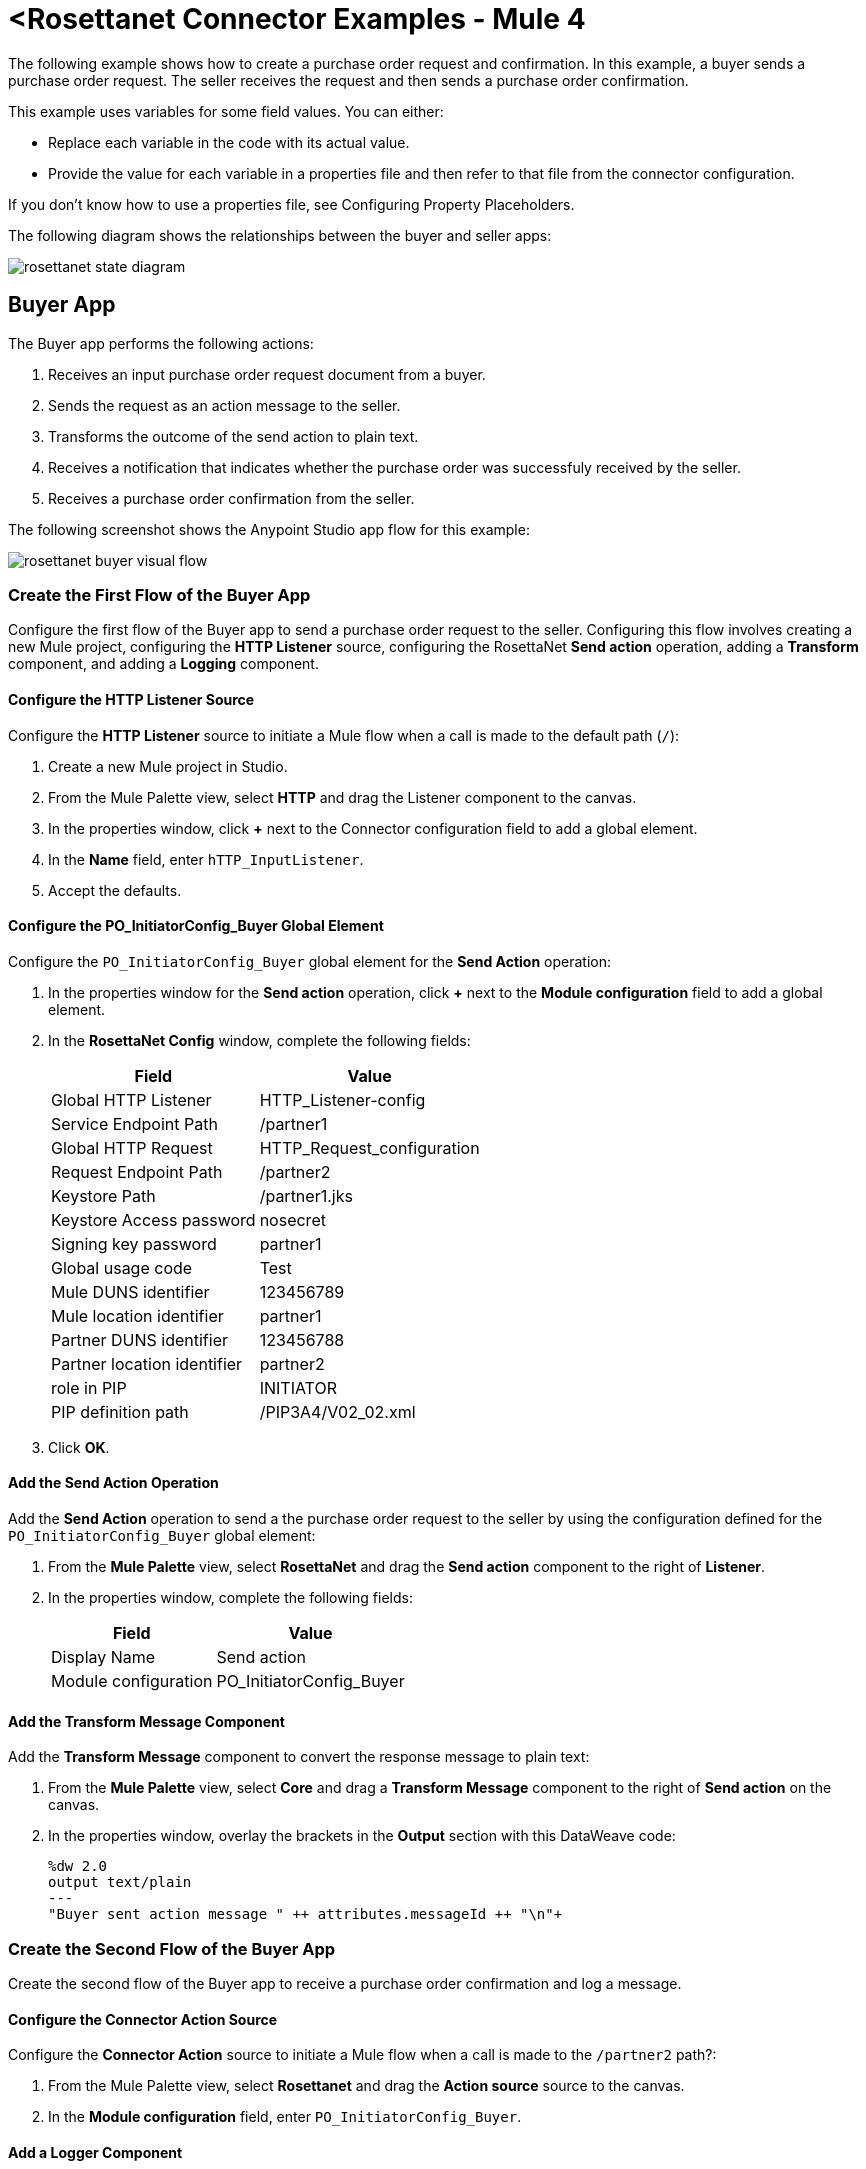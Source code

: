 = <Rosettanet Connector Examples - Mule 4

The following example shows how to create a purchase order request and confirmation. In this example, a buyer sends a purchase order request. The seller receives the request and then sends a purchase order confirmation.

This example uses variables for some field values. You can either:

* Replace each variable in the code with its actual value.
* Provide the value for each variable in a properties file and then refer to that file from the connector configuration.

If you don’t know how to use a properties file, see Configuring Property Placeholders.

The following diagram shows the relationships between the buyer and seller apps:

image::rosettanet-state-diagram.png[]

== Buyer App

The Buyer app performs the following actions:

. Receives an input purchase order request document from a buyer.
. Sends the request as an action message to the seller.
. Transforms the outcome of the send action to plain text.
. Receives a notification that indicates whether the purchase order was successfuly received by the seller.
. Receives a purchase order confirmation from the seller.

The following screenshot shows the Anypoint Studio app flow for this example:

image::rosettanet-buyer-visual-flow.png[]

=== Create the First Flow of the Buyer App

Configure the first flow of the Buyer app to send a purchase order request to the seller. Configuring this flow involves creating a new Mule project, configuring the *HTTP Listener* source, configuring the RosettaNet *Send action* operation, adding a *Transform* component, and adding a *Logging* component.

==== Configure the HTTP Listener Source

Configure the *HTTP Listener* source to initiate a Mule flow when a call is made to the default path (`/`):

. Create a new Mule project in Studio.
. From the Mule Palette view, select *HTTP* and drag the Listener component to the canvas.
. In the properties window, click *+* next to the Connector configuration field to add a global element.
. In the *Name* field, enter `hTTP_InputListener`.
. Accept the defaults.

==== Configure the PO_InitiatorConfig_Buyer Global Element 

Configure the `PO_InitiatorConfig_Buyer` global element for the *Send Action* operation:

. In the properties window for the *Send action* operation, click *+* next to the *Module configuration* field to add a global element.
. In the *RosettaNet Config* window, complete the following fields:
+
[%header%autowidth.spread]
|===
|Field|Value
|Global HTTP Listener|HTTP_Listener-config
|Service Endpoint Path|/partner1
|Global HTTP Request|HTTP_Request_configuration
|Request Endpoint Path|/partner2
|Keystore Path |/partner1.jks
|Keystore Access password |nosecret
|Signing key password |partner1
|Global usage code |Test
|Mule DUNS identifier|123456789
|Mule location identifier | partner1
|Partner DUNS identifier | 123456788
|Partner location identifier | partner2
|role in PIP | INITIATOR
|PIP definition path | /PIP3A4/V02_02.xml
|===
+
. Click *OK*.

==== Add the Send Action Operation

Add the *Send Action* operation to send a the purchase order request to the seller by using the configuration defined for the `PO_InitiatorConfig_Buyer` global element:

. From the *Mule Palette* view, select *RosettaNet* and drag the  *Send action* component to the right of *Listener*.
. In the properties window, complete the following fields:
+
[%header%autowidth.spread]
|===
|Field|Value
|Display Name|Send action
|Module configuration|PO_InitiatorConfig_Buyer
|===

==== Add the Transform Message Component

Add the *Transform Message* component to convert the response message to plain text:

. From the *Mule Palette* view, select *Core* and drag a *Transform Message* component to the right of *Send action* on the canvas.
. In the properties window, overlay the brackets in the *Output* section with this DataWeave code:
+
[source,dataweave,linenums]
----
%dw 2.0
output text/plain
---
"Buyer sent action message " ++ attributes.messageId ++ "\n"+
----

=== Create the Second Flow of the Buyer App

Create the second flow of the Buyer app to receive a purchase order confirmation and log a message. 

==== Configure the Connector Action Source

Configure the *Connector Action* source to initiate a Mule flow when a call is made to the `/partner2` path?:

. From the Mule Palette view, select *Rosettanet* and drag the *Action source* source to the canvas.
. In the *Module configuration* field, enter `PO_InitiatorConfig_Buyer`.

==== Add a Logger Component

Add a *Logger* component to log a message:

. From the *Mule Palette* view, select *Core* and drag a *Logger* component to the right of *Action source* on the canvas.
. In the *Message* field, enter the following text:
+
`"Buyer received action message #[attributes.messageId]"`

=== Create the Third Flow of the Buyer App

Create the third flow of the Buyer app to receive a purchase order confirmation from the seller.  

==== Configure the Completion Source

Configure the *Completion source to listen for messages from the seller:

. From the Mule Palette view, select *Rosettanet* and drag the *Completion source* source to the canvas.
. In the *Module configuration* field, enter `PO_InitiatorConfig_Buyer`.

==== Add a Logger Component

Add a *Logger* component to log the seller's message:

. From the *Mule Palette* view, select *Core* and drag a *Logger* component to the right of *Completion source* on the canvas.
. In the *Message* field, enter the following text:
+
`Buyer action message #[attributes.replyAttributes.messageId] completed as #[payload.completionCode]`

==== XML for the Buyer App

Paste this code into the Studio XML editor to quickly load the flow for the Buyer app example into your Mule app:

[source,xml,linenums]
----
<?xml version="1.0" encoding="UTF-8"?>

<mule xmlns:ee="http://www.mulesoft.org/schema/mule/ee/core"
	xmlns:http="http://www.mulesoft.org/schema/mule/http"
	xmlns:rosetta="http://www.mulesoft.org/schema/mule/rosetta"
	xmlns="http://www.mulesoft.org/schema/mule/core"
	xmlns:doc="http://www.mulesoft.org/schema/mule/documentation"
	xmlns:xsi="http://www.w3.org/2001/XMLSchema-instance"
	xsi:schemaLocation="
http://www.mulesoft.org/schema/mule/http http://www.mulesoft.org/schema/mule/http/current/mule-http.xsd 
http://www.mulesoft.org/schema/mule/ee/core http://www.mulesoft.org/schema/mule/ee/core/current/mule-ee.xsd 
http://www.mulesoft.org/schema/mule/core
http://www.mulesoft.org/schema/mule/core/current/mule.xsd
http://www.mulesoft.org/schema/mule/rosetta
http://www.mulesoft.org/schema/mule/rosetta/current/mule-rosetta.xsd
http://www.mulesoft.org/schema/mule/http
http://www.mulesoft.org/schema/mule/http/current/mule-http.xsd
http://www.mulesoft.org/schema/mule/ee/core
http://www.mulesoft.org/schema/mule/ee/core/current/mule-ee.xsd">
	<http:listener-config name="HTTP_Listener_config"
	doc:name="HTTP Listener config" >
		<http:listener-connection host="localhost" port="8081" />
	</http:listener-config>
	<http:request-config name="HTTP_Request_configuration"
	doc:name="HTTP Request configuration">
		<http:request-connection host="localhost" port="8082" />
	</http:request-config>
	<rosetta:config name="PO_InitiatorConfig_Buyer"
	pipRole="INITIATOR" doc:name="RosettaNet Config"
	listenerConfigName="HTTP_Listener_config"
	servicePath="/partner1"
	requesterConfigName="HTTP_Request_configuration"
	requestPath="/partner2"
	keystorePath="/partner1.jks"
	keystorePass="nosecret"
	privatePass="partner1"
	globalUsageCode="Test"
	selfBusinessIdentifier="123456789"
	selfLocationId="partner1"
	partnerBusinessIdentifier="123456788"
	partnerLocationId="partner2"
	pipFile="/PIP3A4/V02_02.xml"/>
	<http:listener-config name="HTTP_InputListener"
	doc:name="HTTP Listener config" >
		<http:listener-connection host="localhost" port="8801" />
	</http:listener-config>
	<flow name="Send-Purchase-Order-Request" >
		<http:listener doc:name="Listener" config-ref="HTTP_InputListener"
		path="/"
		allowedMethods="POST"/>
		<rosetta:send-action doc:name="Send action"
		 config-ref="PO_InitiatorConfig_Buyer"/>
		<ee:transform doc:name="Transform Message"  >
			<ee:message >
				<ee:set-payload ><![CDATA[%dw 2.0
output text/plain
---
"Buyer sent action message " ++ attributes.messageId ++ "\n"]]></ee:set-payload>
			</ee:message>
		</ee:transform>
	</flow>
	<flow name="Receive-Purchase-Order-Confirmation"  >
		<rosetta:action-source doc:name="Action source"
		config-ref="PO_InitiatorConfig_Buyer"/>
		<logger level="INFO" doc:name="Logger"
		message="Buyer received action message #[attributes.messageId]"/>
	</flow>
	<flow name="Send-Purchase-Order-Completion" >
		<rosetta:completion-source doc:name="Completion"
		config-ref="PO_InitiatorConfig_Buyer"/>
		<logger level="INFO" doc:name="Logger"
		message="Buyer action message #[attributes.replyAttributes.messageId] completed as #[payload.completionCode]"/>
	</flow>
</mule>
----

== Create the Seller App

The Seller app performs the following actions:

. Receives a purchase order request from the buyer.
. Sends a purchase order confirmation message to the buyer.
. Transforms the outcome of the send action to plain text.
. Receives the purchase order request confirmation.
. Logs the received message.
. 
. Sends completion messages and logging details about the purchase order process.

The following screenshot shows the Anypoint Studio app flow for this example:

image::rosettanet-seller-visual-flow.png[]

=== Configure the First Flow of the Seller App

Configure the first flow of the Seller app to send a purchase order request to the seller. Configuring this flow involves creating a new Mule project, configuring the *HTTP Listener* source, configuring the RosettaNet *Send action* operation, adding a *Transform* component.

==== Configure the HTTP Listener Source

Configure the HTTP Listener source to initiate a Mule flow when a call is made to the default path (`/`):

. Create a new Mule project in Studio.
. From the Mule Palette view, select *HTTP* and drag the Listener component to the canvas.
. In the properties window, click *+* next to the Connector configuration field to add a global element.
. In *Name*, enter `hTTP_InputListener`.
. In *Port*, enter `8082`.
. In *Read timeout*, enter `3000`. 

==== Configure the Global Element for the Send Action Operation 

Create a global element named `PO_ResponderConfig_Seller` for the *Send Action* operation.

. In the properties window for the *Send action* operation, click *+* next to the *Module configuration* field to add a global element.
. In the *RosettaNet Config* window, configure the following fields:
+
[%header%autowidth.spread]
|===
|Field|Value
|Global HTTP Listener|HTTP_Listener-config
|Service Endpoint Path|/partner2
|Global HTTP Request|HTTP_Request_configuration
|Request Endpoint Path|/partner1
|Keystore Path |/partner2.jks
|Keystore Access password |nosecret
|Signing key password |partner2
|Global usage code |Test
|Mule DUNS identifier|123456788
|Mule location identifier | partner2
|Partner DUNS identifier | 123456789
|Partner location identifier | partner1
|role in PIP | RESPONDER
|PIP definition path | /PIP3A4/V02_02.xml
|===
+
. Click *OK*.

==== Add the Send Action Operation

Add the *Send Action* operation to send a purchase order confirmation to the buyer:

. From the *Mule Palette* view, select *RosettaNet* and drag the  *Send action* operation to the right of *Listener*.
. In the properties window, configure the following fields:
+
[%header%autowidth.spread]
|===
|Field|Value
|Display Name|Send action
|Module configuration|PO_ResponderConfig_Seller
|===

Add the *Transform Message* component to convert the response message to plain text:

. From the *Mule Palette* view, select *Core* and drag a *Transform Message* component to the right of *Send action* on the canvas.
. In the properties window, overlay the brackets in the *Output* section with this DataWeave code:
+
[source,dataweave,linenums]
----
%dw 2.0
output text/plain
---
"Seller sent action message " ++ attributes.messageId ++ "\n"
----

=== Configure the Second Flow of the Seller App

Configure the second flow of the seller app to receive purchase order request messages and log information about the received messages:

==== Configure the Action Source

Configure the *Action* source to receive incoming RosettaNet messages. 

. From the Mule Palette view, select *Rosettanet* and drag the *Action source* source to the canvas.
. In the *Module configuration* field, enter `PO_ResponderConfig_Seller`.

==== Add a Logger Component

Add a *Logger* component to log the received RosettaNet messages:

. From the *Mule Palette* view, select *Core* and drag a *Logger* component to the right of *Completion source* on the canvas.
. In the *Message* field, enter the following text:
+
Seller received action message #[attributes.messageId]

=== Configure the Third Flow of the Seller App

Configure the third flow of the Seller app to . Configuring this flow involves configuring the *Action* source and adding a *Logger* component.

==== Configuring the Action Source

=== Adding the Logger Component










The seller app performs these actions:

. Receives a purchase order request action message from the buyer.
. Receives an input purchase order confirmation document via HTTP POST and sends this as an action message to the seller.


=== XML for the Seller App

Paste this code into the Studio XML editor to quickly load the flow for this example into your Mule app:

[source,xml,linenums]
----
<?xml version="1.0" encoding="UTF-8"?>

<mule xmlns:ee="http://www.mulesoft.org/schema/mule/ee/core"
	xmlns:http="http://www.mulesoft.org/schema/mule/http"
	xmlns:rosetta="http://www.mulesoft.org/schema/mule/rosetta"
	xmlns="http://www.mulesoft.org/schema/mule/core"
	xmlns:doc="http://www.mulesoft.org/schema/mule/documentation"
	xmlns:xsi="http://www.w3.org/2001/XMLSchema-instance" xsi:schemaLocation="
http://www.mulesoft.org/schema/mule/core
http://www.mulesoft.org/schema/mule/core/current/mule.xsd
http://www.mulesoft.org/schema/mule/rosetta
http://www.mulesoft.org/schema/mule/rosetta/current/mule-rosetta.xsd
http://www.mulesoft.org/schema/mule/http
http://www.mulesoft.org/schema/mule/http/current/mule-http.xsd
http://www.mulesoft.org/schema/mule/ee/core
http://www.mulesoft.org/schema/mule/ee/core/current/mule-ee.xsd">
	<http:listener-config name="HTTP_Listener_config"
	doc:name="HTTP Listener config" >
		<http:listener-connection host="localhost" port="8082" />
	</http:listener-config>
	<http:request-config name="HTTP_Request_configuration"
	doc:name="HTTP Request configuration" >
		<http:request-connection host="localhost" port="8081" />
	</http:request-config>
	<rosetta:config name="PO_ResponderConfig_Seller"
	pipRole="RESPONDER"
	doc:name="RosettaNet Config"
	listenerConfigName="HTTP_Listener_config"
	servicePath="/partner2"
	requesterConfigName="HTTP_Request_configuration"
	requestPath="/partner1"
	keystorePath="/partner2.jks"
	keystorePass="nosecret"
	privatePass="partner2"
	globalUsageCode="Test"
	partnerBusinessIdentifier="123456789"
	partnerLocationId="partner1"
	selfBusinessIdentifier="123456788"
	selfLocationId="partner2" pipFile="/PIP3A4/V02_02.xml"/>
	<http:listener-config name="HTTP_InputListener"
	doc:name="HTTP Listener config" >
		<http:listener-connection host="localhost" port="8802" />
	</http:listener-config>
	<flow name="Send-Purchase-Order-Confirmation">
		<http:listener doc:name="Listener"
		config-ref="HTTP_InputListener"
		path="/" allowedMethods="POST"/>
		<rosetta:send-action doc:name="Send action"
		 config-ref="PO_ResponderConfig_Seller"/>
		<ee:transform doc:name="Transform Message">
			<ee:message >
				<ee:set-payload ><![CDATA[%dw 2.0
output text/plain
---
"Seller sent action message " ++ attributes.messageId ++ "\n"]]></ee:set-payload>
			</ee:message>
		</ee:transform>
	</flow>
	<flow name="Receive-Purchase-Order-Request">
		<rosetta:action-source doc:name="Action source"
		config-ref="PO_ResponderConfig_Seller"/>
		<logger level="INFO" doc:name="Logger"
		 message="Seller received action message #[attributes.messageId]"/>
	</flow>
	<flow name="Send-Purchase-Order-Completion">
		<rosetta:completion-source doc:name="Completion"
		config-ref="PO_ResponderConfig_Seller"/>
		<logger level="INFO" doc:name="Logger"
		message="Seller action message #[attributes.replyAttributes.messageId] completed as #[payload.completionCode]"/>
	</flow>
</mule>
----





=== Send a Purchase Order Request

After you run the Buyer and Seller apps, you need to use an HTTP POST to the `HTTP_InputListener` endpoint to provide the purchase order request document to be sent to the seller.

You can download a https://s3-us-west-2.amazonaws.com/mulesoft-sites-vendorcontent/public-assets/sample-purchase-order-request-content.xml[sample purchase order request]. You can then use any HTTP tool (such as a browser plugin, standalone tool such as PostMan, or a console tool such as `curl` to POST the data to the buyer app.

For example, here's a `curl` command line to do this:

`+curl -v -H "Content-Type: application/text" -XPOST --data-binary @sample-purchase-order-request-content.xml http://localhost:8801+`

The RosettaNet Connector generates a RosettaNet message based on the purchase order request document and sends it to the seller, responding to the HTTP POST operation with a message identifier. In your console you should output like:

[source,java,linenums]
----
INFO  ... Seller received action message pMAIhTBMsGzAf/NFx83KBO9nt+T+DV2RNLhwlpNqnXM=0
INFO  ... Buyer action message pMAIhTBMsGzAf/NFx83KBO9nt+T+DV2RNLhwlpNqnXM=0 completed as SUCCESS
----

=== Send a Purchase Order Confirmation

Just as with the buyer app and the purchase order request document, you'll need to use an HTTP POST to the seller `HTTP_InputListener` endpoint to provide the purchase order confirmation document to be sent to the buyer.

You can download a https://s3-us-west-2.amazonaws.com/mulesoft-sites-vendorcontent/public-assets/sample-purchase-order-confirmation-content.xml[sample purchase order confirmation], and again use any HTTP tool to POST the data to the seller app.

For example, here's a `curl` command line to do this:

`curl -v -H "Content-Type: application/text" -XPOST --data-binary @sample-purchase-order-confirmation-content.xml http://localhost:8802`

The RosettaNet Connector generates a RosettaNet message based on the purchase order confirmation document and sends it to the buyer, responding to the HTTP POST operation with a message identifier. In your console you should output like:

[source,java,linenums]
----
INFO  ... Buyer received action message ng7+TalLLPTJZHok4tQSBi8RYZD8IsD9+iB85cubzM=1
INFO  ... Seller action message sng7+TalLLPTJZHok4tQSBi8RYZD8IsD9+iB85cubzM=1 completed as SUCCESS
----

Note that the purchase order confirmation action sent by this sample app is only an example. To send a real purchase order confirmation you'd need to configure the `replyAttributes` on the RosettaNet `send-action` operation with the information provided by when you received the corresponding purchase order request document. These `replayAttributes` are what allow the RosettaNet protocol to distinguish between possibly many concurrent requests.


//Add these steps to the end of the numbered list:

. Save the project. 
. Test the app by sending a <REST command> request to <url>.

== See Also

* xref:connectors::introduction/introduction-to-anypoint-connectors.adoc[Introduction to Anypoint Connectors]
* https://help.mulesoft.com[MuleSoft Help Center]